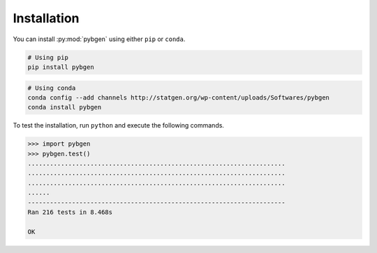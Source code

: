 
Installation
=============

You can install :py:mod:`pybgen` using either ``pip`` or ``conda``.

.. code-block:: bash

   # Using pip
   pip install pybgen


.. code-block:: bash

   # Using conda
   conda config --add channels http://statgen.org/wp-content/uploads/Softwares/pybgen
   conda install pybgen


To test the installation, run ``python`` and execute the following commands.

.. code-block:: python

   >>> import pybgen
   >>> pybgen.test()
   ......................................................................
   ......................................................................
   ......................................................................
   ......
   ----------------------------------------------------------------------
   Ran 216 tests in 8.468s

   OK
